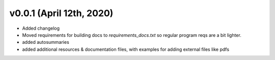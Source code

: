 .. _changelog_v001:

v0.0.1 (April 12th, 2020)
-------------------------

* Added changelog
* Moved requirements for building docs to `requirements_docs.txt` so regular program reqs are a bit lighter.
* added autosummaries
* added additional resources & documentation files, with examples for adding external files like pdfs